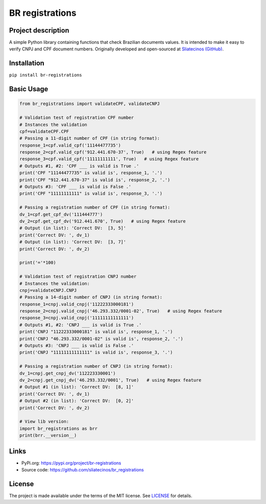 .. _BR-registrations:

BR registrations
===================

|LICENSE|

.. |LICENSE| image:: https://img.shields.io/github/license/sliatecinos/br_registrations?style=plastic
    :alt: GitHub license   
    :target: https://github.com/sliatecinos/br_registrations/blob/master/LICENSE.txt


**Project description**
-----------------------
.. begin-docs

A simple Python library containing functions that check Brazilian documents values. It is intended to make it easy to verify CNPJ and CPF document numbers.
Originally developed and open-sourced at `Sliatecinos (GitHub) <https://github.com/sliatecinos>`_.


**Installation**
----------------
.. begin-installation

``pip install br-registrations``

.. end-installation

**Basic Usage**
---------------
.. begin-usage

.. code:: python

    from br_registrations import validateCPF, validateCNPJ

    # Validation test of registration CPF number
    # Instances the validation
    cpf=validateCPF.CPF
    # Passing a 11-digit number of CPF (in string format):
    response_1=cpf.valid_cpf('11144477735')
    response_2=cpf.valid_cpf('912.441.670-37', True)   # using Regex feature
    response_3=cpf.valid_cpf('11111111111', True)   # using Regex feature
    # Outputs #1, #2: 'CPF ___ is valid is True .'
    print('CPF "11144477735" is valid is', response_1, '.')
    print('CPF "912.441.670-37" is valid is', response_2, '.')
    # Outputs #3: 'CPF ___ is valid is False .'
    print('CPF "11111111111" is valid is', response_3, '.')

    # Passing a registration number of CPF (in string format):
    dv_1=cpf.get_cpf_dv('111444777')
    dv_2=cpf.get_cpf_dv('912.441.670', True)   # using Regex feature
    # Output (in list): 'Correct DV:  [3, 5]'
    print('Correct DV: ', dv_1)
    # Output (in list): 'Correct DV:  [3, 7]'
    print('Correct DV: ', dv_2)

    print('='*100)

    # Validation test of registration CNPJ number
    # Instances the validation:
    cnpj=validateCNPJ.CNPJ
    # Passing a 14-digit number of CNPJ (in string format):
    response_1=cnpj.valid_cnpj('11222333000181')
    response_2=cnpj.valid_cnpj('46.293.332/0001-02', True)   # using Regex feature
    response_3=cnpj.valid_cnpj('11111111111111')
    # Outputs #1, #2: 'CNPJ ___ is valid is True .'
    print('CNPJ "11222333000181" is valid is', response_1, '.')
    print('CNPJ "46.293.332/0001-02" is valid is', response_2, '.')
    # Outputs #3: 'CNPJ ___ is valid is False .'
    print('CNPJ "11111111111111" is valid is', response_3, '.')

    # Passing a registration number of CNPJ (in string format):
    dv_1=cnpj.get_cnpj_dv('112223330001')
    dv_2=cnpj.get_cnpj_dv('46.293.332/0001', True)   # using Regex feature
    # Output #1 (in list): 'Correct DV:  [8, 1]'
    print('Correct DV: ', dv_1)
    # Output #2 (in list): 'Correct DV:  [0, 2]'
    print('Correct DV: ', dv_2)

    # View lib version:
    import br_registrations as brr
    print(brr.__version__)

.. end-usage

Links
-----
* PyPi.org: `https://pypi.org/project/br-registrations <https://pypi.org/project/br-registrations/>`_

* Source code: `https://github.com/sliatecinos/br_registrations <https://github.com/sliatecinos/br_registrations>`_

License
-------

The project is made available under the terms of the MIT license.  See `LICENSE <./LICENSE>`_ for details.

.. end-docs
